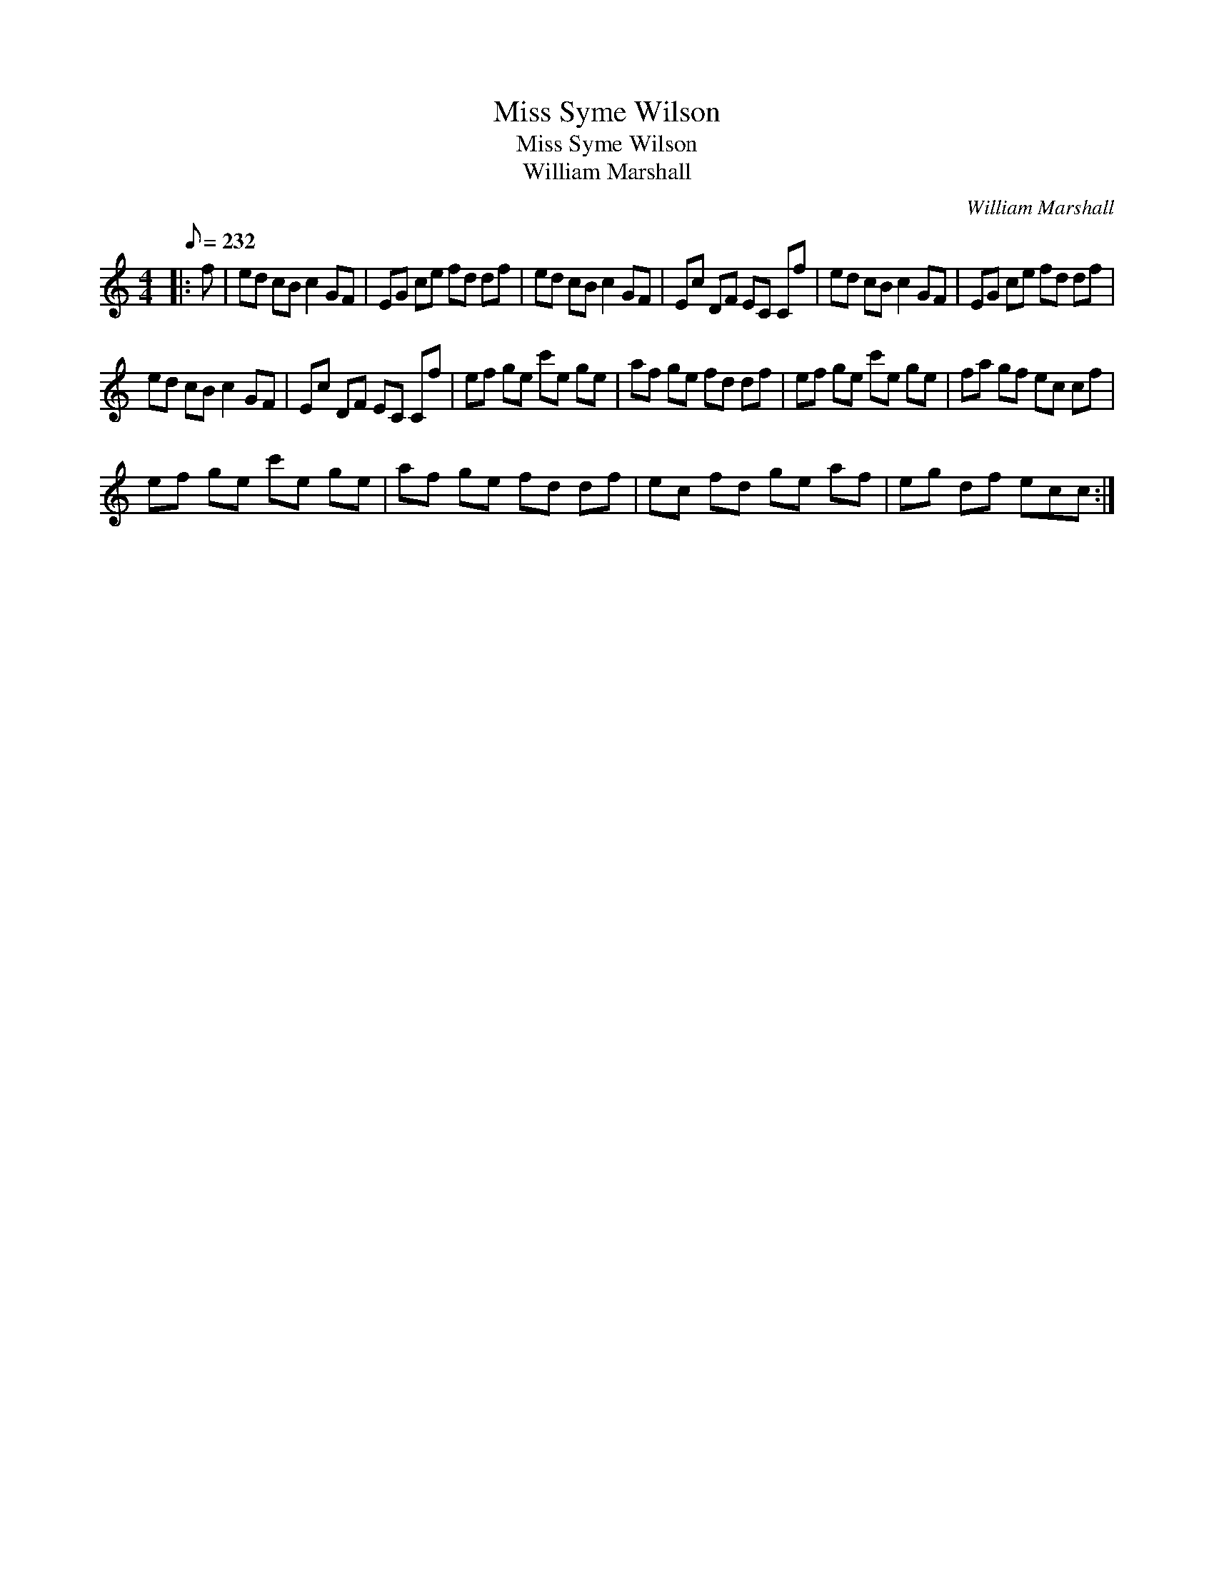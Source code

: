 X:1
T:Miss Syme Wilson
T:Miss Syme Wilson
T:William Marshall
C:William Marshall
L:1/8
Q:1/8=232
M:4/4
K:C
V:1 treble 
V:1
|: f | ed cB c2 GF | EG ce fd df | ed cB c2 GF | Ec DF EC Cf | ed cB c2 GF | EG ce fd df | %7
 ed cB c2 GF | Ec DF EC Cf | ef ge c'e ge | af ge fd df | ef ge c'e ge | fa gf ec cf | %13
 ef ge c'e ge | af ge fd df | ec fd ge af | eg df ecc :| %17

